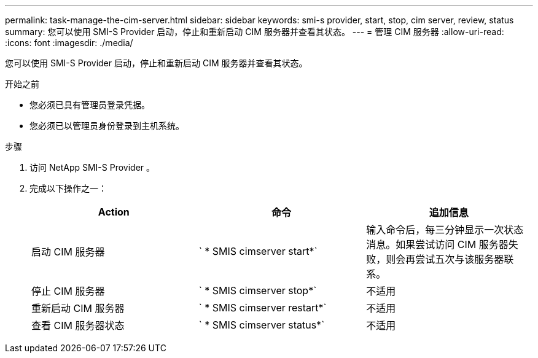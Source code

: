 ---
permalink: task-manage-the-cim-server.html 
sidebar: sidebar 
keywords: smi-s provider, start, stop, cim server, review, status 
summary: 您可以使用 SMI-S Provider 启动，停止和重新启动 CIM 服务器并查看其状态。 
---
= 管理 CIM 服务器
:allow-uri-read: 
:icons: font
:imagesdir: ./media/


[role="lead"]
您可以使用 SMI-S Provider 启动，停止和重新启动 CIM 服务器并查看其状态。

.开始之前
* 您必须已具有管理员登录凭据。
* 您必须已以管理员身份登录到主机系统。


.步骤
. 访问 NetApp SMI-S Provider 。
. 完成以下操作之一：
+
[cols="3*"]
|===
| Action | 命令 | 追加信息 


 a| 
启动 CIM 服务器
 a| 
` * SMIS cimserver start*`
 a| 
输入命令后，每三分钟显示一次状态消息。如果尝试访问 CIM 服务器失败，则会再尝试五次与该服务器联系。



 a| 
停止 CIM 服务器
 a| 
` * SMIS cimserver stop*`
 a| 
不适用



 a| 
重新启动 CIM 服务器
 a| 
` * SMIS cimserver restart*`
 a| 
不适用



 a| 
查看 CIM 服务器状态
 a| 
` * SMIS cimserver status*`
 a| 
不适用

|===

